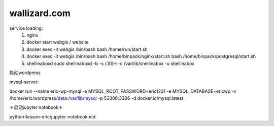
wallizard.com 
--------------

service loading: 
  1. nginx
  2. docker start webgis / website 
  3. docker exec -it webgis /bin/bash 
     bash /home/run/start.sh 
  4. docker exec -it webgis /bin/bash
     bash /home/binpack/nginx/start.sh 
     bash /home/binpack/postgresql/start.sh 
     
  5. shellinaboxd 
     sudo shellinaboxd -b  -s /:SSH -c /var/lib/shellinabox -u shellinabox

启动wordpress

mysql-server:

docker run --name eric-wp-mysql -e MYSQL_ROOT_PASSWORD=eric1231 -e MYSQL_DATABASE=ericwp -v /home/eric/wordpress/data:/var/lib/mysql -p 53306:3306 -d docker.io/mysql:latest

＊启动jupyter notebook＊

python-lesson-eric/jupyter-notebook.md

